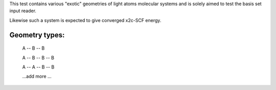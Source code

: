 This test contains various "exotic" geometries of light atoms molecular systems
and is solely aimed to test the basis set input reader.

Likewise such a system is expected to give converged x2c-SCF energy.

Geometry types:
----------------
 A -- B  -- B 

 A -- B  -- B -- B

 A -- A  -- B -- B


 ...add more ...

